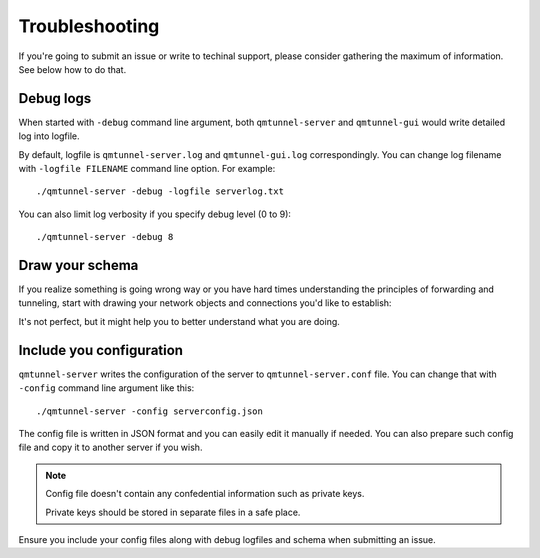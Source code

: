 Troubleshooting
===============

If you're going to submit an issue or write to techinal support, please consider
gathering the maximum of information. See below how to do that.


Debug logs
----------

When started with ``-debug`` command line argument, both ``qmtunnel-server`` and
``qmtunnel-gui`` would write detailed log into logfile.

By default, logfile is ``qmtunnel-server.log`` and ``qmtunnel-gui.log`` correspondingly.
You can change log filename with ``-logfile FILENAME`` command line option. For example::

 ./qmtunnel-server -debug -logfile serverlog.txt

You can also limit log verbosity if you specify debug level (0 to 9)::

 ./qmtunnel-server -debug 8


Draw your schema
----------------

If you realize something is going wrong way or you have hard times understanding the
principles of forwarding and tunneling, start with drawing your network objects and
connections you'd like to establish:

.. image:: _static/schema6.png
   :align: center

It's not perfect, but it might help you to better understand what you are doing.


Include you configuration
-------------------------

``qmtunnel-server`` writes the configuration of the server to ``qmtunnel-server.conf`` file.
You can change that with ``-config`` command line argument like this::

 ./qmtunnel-server -config serverconfig.json

The config file is written in JSON format and you can easily edit it manually if needed.
You can also prepare such config file and copy it to another server if you wish.

.. note :: Config file doesn't contain any confedential information such as private keys.

           Private keys should be stored in separate files in a safe place.

Ensure you include your config files along with debug logfiles and schema when submitting
an issue.



